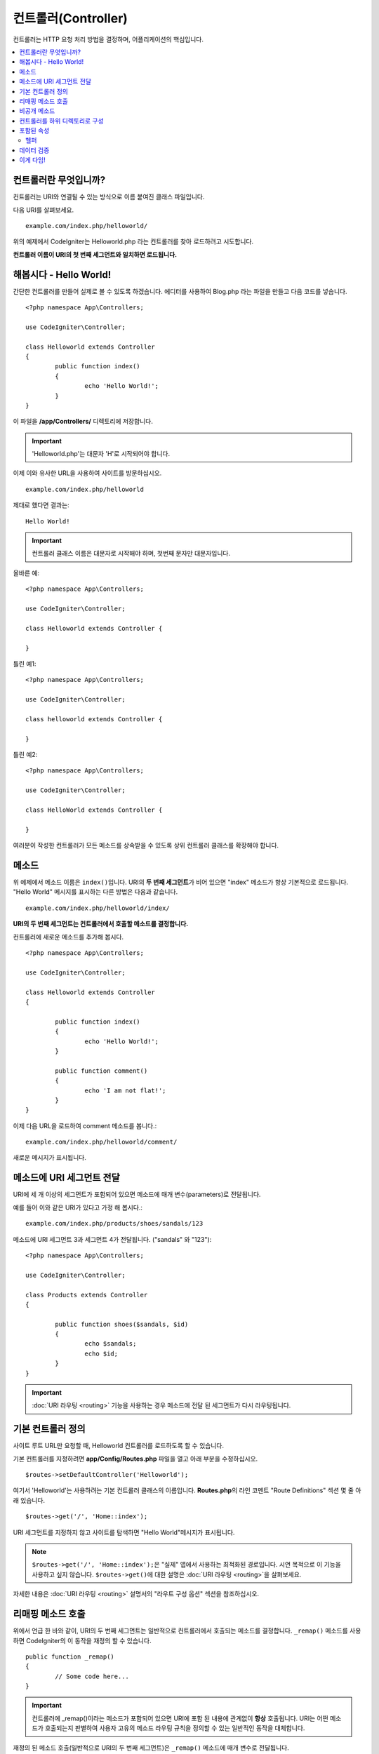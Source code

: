 ####################
컨트롤러(Controller)
####################

컨트롤러는 HTTP 요청 처리 방법을 결정하며, 어플리케이션의 핵심입니다.

.. contents::
    :local:
    :depth: 2


컨트롤러란 무엇입니까?
=========================

컨트롤러는 URI와 연결될 수 있는 방식으로 이름 붙여진 클래스 파일입니다.

다음 URI를 살펴보세요.

::

	example.com/index.php/helloworld/

위의 예제에서 CodeIgniter는 Helloworld.php 라는 컨트롤러를 찾아 로드하려고 시도합니다.

**컨트롤러 이름이 URI의 첫 번째 세그먼트와 일치하면 로드됩니다.**

해봅시다 - Hello World!
==========================

간단한 컨트롤러를 만들어 실제로 볼 수 있도록 하겠습니다. 에디터를 사용하여 Blog.php 라는 파일을 만들고 다음 코드를 넣습니다.

::

	<?php namespace App\Controllers;

	use CodeIgniter\Controller;

	class Helloworld extends Controller
        {
		public function index()
		{
			echo 'Hello World!';
		}
	}

이 파일을 **/app/Controllers/** 디렉토리에 저장합니다.

.. important:: 'Helloworld.php'는 대문자 'H'로 시작되어야 합니다.

이제 이와 유사한 URL을 사용하여 사이트를 방문하십시오.

::

	example.com/index.php/helloworld

제대로 했다면 결과는::

	Hello World!

.. important:: 컨트롤러 클래스 이름은 대문자로 시작해야 하며, 첫번째 문자만 대문자입니다.

올바른 예::

	<?php namespace App\Controllers;

	use CodeIgniter\Controller;

	class Helloworld extends Controller {

	}

틀린 예1::

	<?php namespace App\Controllers;

	use CodeIgniter\Controller;

	class helloworld extends Controller {

	}

틀린 예2::

	<?php namespace App\Controllers;

	use CodeIgniter\Controller;

	class HelloWorld extends Controller {

	}

여러분이 작성한 컨트롤러가 모든 메소드를 상속받을 수 있도록 상위 컨트롤러 클래스를 확장해야 합니다.

메소드
=========

위 예제에서 메소드 이름은 ``index()``\ 입니다.
URI의 **두 번째 세그먼트**\ 가 비어 있으면 "index" 메소드가 항상 기본적으로 로드됩니다.
"Hello World" 메시지를 표시하는 다른 방법은 다음과 같습니다.

::

	example.com/index.php/helloworld/index/

**URI의 두 번째 세그먼트는 컨트롤러에서 호출할 메소드를 결정합니다.**

컨트롤러에 새로운 메소드를 추가해 봅시다.

::

	<?php namespace App\Controllers;

	use CodeIgniter\Controller;

	class Helloworld extends Controller
        {

		public function index()
		{
			echo 'Hello World!';
		}

		public function comment()
		{
			echo 'I am not flat!';
		}
	}

이제 다음 URL을 로드하여 comment 메소드를 봅니다.::

	example.com/index.php/helloworld/comment/

새로운 메시지가 표시됩니다.

메소드에 URI 세그먼트 전달
====================================

URI에 세 개 이상의 세그먼트가 포함되어 있으면 메소드에 매개 변수(parameters)로 전달됩니다.

예를 들어 이와 같은 URI가 있다고 가정 해 봅시다.::

	example.com/index.php/products/shoes/sandals/123

메소드에 URI 세그먼트 3과 세그먼트 4가 전달됩니다. ("sandals" 와 "123")::

	<?php namespace App\Controllers;

	use CodeIgniter\Controller;

	class Products extends Controller
        {

		public function shoes($sandals, $id)
		{
			echo $sandals;
			echo $id;
		}
	}

.. important:: :doc:`URI 라우팅 <routing>` 기능을 사용하는 경우 메소드에 전달 된 세그먼트가 다시 라우팅됩니다.

기본 컨트롤러 정의
=============================

사이트 루트 URL만 요청할 때, Helloworld 컨트롤러를 로드하도록 할 수 있습니다.

기본 컨트롤러를 지정하려면 **app/Config/Routes.php** 파일을 열고 아래 부분을 수정하십시오.

::

	$routes->setDefaultController('Helloworld');

여기서 'Helloworld'는 사용하려는 기본 컨트롤러 클래스의 이름입니다.
**Routes.php**\ 의 라인 코멘트 "Route Definitions" 섹션 몇 줄 아래 있습니다.

::

	$routes->get('/', 'Home::index');

URI 세그먼트를 지정하지 않고 사이트를 탐색하면 "Hello World"메시지가 표시됩니다.

.. note:: ``$routes->get('/', 'Home::index');``\ 은 "실제" 앱에서 사용하는 최적화된 경로입니다. 시연 목적으로 이 기능을 사용하고 싶지 않습니다. ``$routes->get()``\ 에 대한 설명은 :doc:`URI 라우팅 <routing>`\ 을 살펴보세요.


자세한 내용은 :doc:`URI 라우팅 <routing>` 설명서의 "라우트 구성 옵션" 섹션을 참조하십시오.

리매핑 메소드 호출
======================

위에서 언급 한 바와 같이, URI의 두 번째 세그먼트는 일반적으로 컨트롤러에서 호출되는 메소드를 결정합니다.
``_remap()`` 메소드를 사용하면 CodeIgniter의 이 동작을 재정의 할 수 있습니다.

::

	public function _remap()
	{
		// Some code here...
	}

.. important:: 컨트롤러에 _remap()\ 이라는 메소드가 포함되어 있으면 URI에 포함 된 내용에 관계없이 **항상** 호출됩니다.
	URI는 어떤 메소드가 호출되는지 판별하여 사용자 고유의 메소드 라우팅 규칙을 정의할 수 있는 일반적인 동작을 대체합니다.

재정의 된 메소드 호출(일반적으로 URI의 두 번째 세그먼트)은 ``_remap()`` 메소드에 매개 변수로 전달됩니다.
::

	public function _remap($method)
	{
		if ($method === 'some_method')
		{
			$this->$method();
		}
		else
		{
			$this->default_method();
		}
	}

메소드 이름 뒤의 추가 세그먼트는 ``_remap()``\ 에 전달됩니다.
이러한 매개 변수는 CodeIgniter의 기본 동작을 에뮬레이트하기 위해 메소드로 전달될 수 있습니다.

Example::

	public function _remap($method, ...$params)
	{
		$method = 'process_'.$method;
		if (method_exists($this, $method))
		{
			return $this->$method(...$params);
		}
		throw \CodeIgniter\Exceptions\PageNotFoundException::forPageNotFound();
	}

비공개 메소드
===============

경우에 따라 외부에 특정 메소드를 숨겨야할 수도 있습니다.
메소드를 private 또는 protected로 선언하면 URL 요청을 통해 접근할 수 없습니다.
"Helloworld" 컨트롤러에 대해 이와 같은 방법을 사용한 예입니다.

::

	protected function utility()
	{
		// some code
	}

아래와 같이 URL을 통해 액세스하려고 하면 동작하지 않습니다.

::

	example.com/index.php/helloworld/utility/

컨트롤러를 하위 디렉토리로 구성
================================================

CodeIgniter를 사용하면 컨트롤러를 하위(sub) 디렉터리에 계층적으로 구성하여 큰 어플리케이션을 구축할 수 있습니다.

메인 *app/Controllers/* 아래에 하위 디렉토리를 만들고 그 안에 컨트롤러 클래스를 배치하십시오.

.. note:: 이 기능을 사용할 때 URI의 첫 번째 세그먼트는 폴더를 지정해야 합니다.
	예를 들어 다음과 같은 컨트롤러가 있다고 가정해 봅시다.
	
	::

		app/Controllers/products/Shoes.php

	위의 컨트롤러를 호출하기 위한 URI는 다음과 같습니다.
	
	::

		example.com/index.php/products/shoes/show/123

각 하위 디렉토리에는 URL에 하위 디렉토리만 호출하는 경우를 위하여 기본 컨트롤러가 지정할 수 있습니다.
*app/Config/Routes.php* 파일의 'default_controller'\ 에 이를 위한 컨트롤러를 지정하십시오.

CodeIgniter에서는 :doc:`URI 라우팅 <routing>` 기능을 사용하여 URI를 다시 매핑할 수도 있습니다.

포함된 속성
===================

생성하는 모든 컨트롤러는 ``CodeIgniter\Controller`` 클래스를 확장해야 합니다.
이 클래스는 모든 컨트롤러에서 사용할 수 있는 몇 가지 기능을 제공합니다.

**Request Object**

어플리케이션의 :doc:`Request 인스턴스 </incoming/request>`\ 는 클래스의 ``$this->request`` 속성으로 제공됩니다.

**Response Object**

어플리케이션의 :doc:`Response 인스턴스 </outgoing/response>`\ 는 클래스의 ``$this->response`` 속성으로 제공됩니다.

**Logger Object**

:doc:`Logger <../general/logging>` 클래스의 인스턴스는 클래스 ``$this->logger`` 속성으로 제공됩니다.

**forceHTTPS**

HTTPS를 통해 메소드에 액세스할 수있는 편리한 메소드를 모든 컨트롤러에서 사용할 수 있습니다.

::

	if (! $this->request->isSecure())
	{
		$this->forceHTTPS();
	}

기본적으로, HTTP Strict Transport Security 헤더를 지원하는 최신 브라우저는 이 호출을 통하여 HTTPS가 아닌 호출을 1년 동안 HTTPS 호출로 변환하도록 강제합니다.
지속 시간(초)은 매개 변수를 전달하여 수정할 수 있습니다.

::

	if (! $this->request->isSecure())
	{
		$this->forceHTTPS(31536000);    // one year
	}

.. note:: 숫자 대신 YEAR, MONTH등 :doc:`시간 기반 상수 </general/common_functions>`\ 를 사용할 수도 있습니다.

헬퍼
-------

클래스 속성에 헬퍼를 배열로 정의할 수 있습니다.
컨트롤러가 로드될 때마다 정의된 헬퍼도 자동으로 로드되며, 컨트롤러 내부의 어느 위치에서든 헬퍼에 정의된 메소드를 사용할 수 있습니다.

::

	namespace App\Controllers;
        use CodeIgniter\Controller;

	class MyController extends Controller
	{
		protected $helpers = ['url', 'form'];
	}

데이터 검증
======================

데이터 확인을 단순화하기 위해 컨트롤러는 편리한 메소드 ``validate()``\ 를 제공합니다.
이 메소드는 첫 번째 매개 변수와 선택적 두 번째 매개 변수에 항목이 유효하지 않은 경우 표시할 사용자 정의 오류 메시지 배열의 규칙 배열을 허용합니다.
내부적으로 이것은 컨트롤러의 **$this->request** 인스턴스를 사용하여 데이터의 유효성을 검사합니다.
:doc:`유효성 검사 라이브러리 문서 </libraries/validation>`\ 에는 이에 대한 메시지 배열의 형식과 사용 가능한 규칙에 대한 세부 정보가 있습니다.

::

    public function updateUser(int $userID)
    {
        if (! $this->validate([
            'email' => "required|is_unique[users.email,id,{$userID}]",
            'name'  => 'required|alpha_numeric_spaces'
        ]))
        {
            return view('users/update', [
                'errors' => $this->validator->getErrors()
            ]);
        }

        // do something here if successful...
    }

``Config\Validation.php``\ 에 정의된 규칙의 그룹 이름을 ``$rules`` 배열에 명시하여 간단하게 구성 파일에 정의된 규칙을 적용할 수 있습니다.

::

    public function updateUser(int $userID)
    {
        if (! $this->validate('userRules'))
        {
            return view('users/update', [
                'errors' => $this->validator->getErrors()
            ]);
        }

        // do something here if successful...
    }

.. note:: 모델에서 유효성 검사를 자동으로 처리할 수 있지만 때로는 컨트롤러에서 확인하기가 더 쉽습니다. 선택은 당신에게 달려 있습니다.

이게 다임!
============

이것이 컨트롤러에 대해 알아야 할 모든 것입니다.

